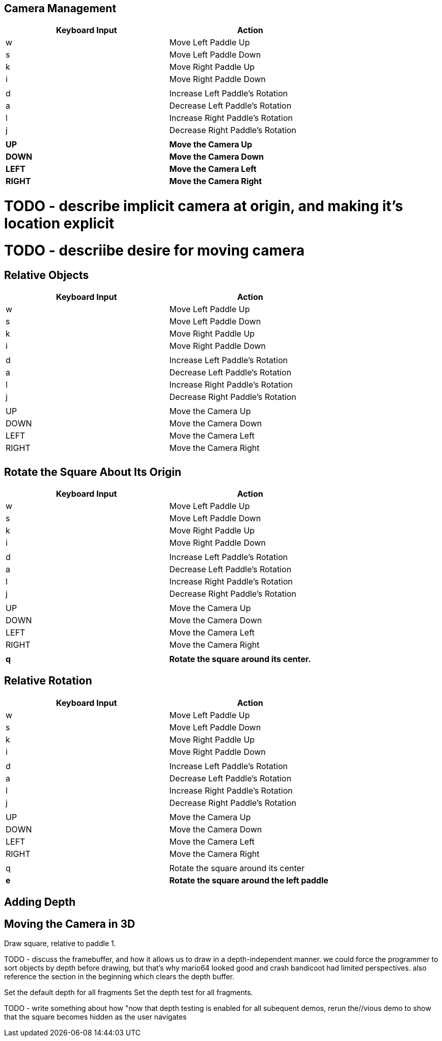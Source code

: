 







== Camera Management

[width="75%",options="header,footer"]
|=======================================
|Keyboard Input |Action
|w              |Move Left Paddle Up
|s              |Move Left Paddle Down
|k              |Move Right Paddle Up
|i              |Move Right Paddle Down
|               |
|d              |Increase Left Paddle's Rotation
|a              |Decrease Left Paddle's Rotation
|l              |Increase Right Paddle's Rotation
|j              |Decrease Right Paddle's Rotation
|               |
|*UP*             |*Move the Camera Up*
|*DOWN*           |*Move the Camera Down*
|*LEFT*           |*Move the Camera Left*
|*RIGHT*          |*Move the Camera Right*
|=======================================

# TODO - describe implicit camera at origin, and making it's location explicit
# TODO - descriibe desire for moving camera



== Relative Objects

[width="75%",options="header,footer"]
|=======================================
|Keyboard Input |Action
|w              |Move Left Paddle Up
|s              |Move Left Paddle Down
|k              |Move Right Paddle Up
|i              |Move Right Paddle Down
|               |
|d              |Increase Left Paddle's Rotation
|a              |Decrease Left Paddle's Rotation
|l              |Increase Right Paddle's Rotation
|j              |Decrease Right Paddle's Rotation
|               |
|UP             |Move the Camera Up
|DOWN           |Move the Camera Down
|LEFT           |Move the Camera Left
|RIGHT          |Move the Camera Right
|               |
|=======================================



== Rotate the Square About Its Origin

[width="75%",options="header,footer"]
|=======================================
|Keyboard Input |Action
|w              |Move Left Paddle Up
|s              |Move Left Paddle Down
|k              |Move Right Paddle Up
|i              |Move Right Paddle Down
|               |
|d              |Increase Left Paddle's Rotation
|a              |Decrease Left Paddle's Rotation
|l              |Increase Right Paddle's Rotation
|j              |Decrease Right Paddle's Rotation
|               |
|UP             |Move the Camera Up
|DOWN           |Move the Camera Down
|LEFT           |Move the Camera Left
|RIGHT          |Move the Camera Right
|               |
|*q*              |*Rotate the square around its center.*
|=======================================


== Relative Rotation
[width="75%",options="header,footer"]
|=======================================
|Keyboard Input |Action
|w              |Move Left Paddle Up
|s              |Move Left Paddle Down
|k              |Move Right Paddle Up
|i              |Move Right Paddle Down
|               |
|d              |Increase Left Paddle's Rotation
|a              |Decrease Left Paddle's Rotation
|l              |Increase Right Paddle's Rotation
|j              |Decrease Right Paddle's Rotation
|               |
|UP             |Move the Camera Up
|DOWN           |Move the Camera Down
|LEFT           |Move the Camera Left
|RIGHT          |Move the Camera Right
|               |
|q              |Rotate the square around its center
|*e*              |*Rotate the square around the left paddle*
|=======================================



== Adding Depth
//TODO - discuss what the z component is, show graphs.
//TODO - show X, Y, and Z rotations graphically with gnuplot.
//TODO - make appendix for rotation around arbitrary axis

== Moving the Camera in 3D



// TODO -- draw_paddle_1 is still using only 2D, explain implicit 3D of z have 0 for a value
Draw square, relative to paddle 1.


TODO - discuss the framebuffer, and how it allows us to draw in
       a depth-independent manner.  we could force the programmer
       to sort objects by depth before drawing, but that's why mario64
       looked good and crash bandicoot had limited perspectives.
       also reference the section in the beginning which clears the
       depth buffer.


Set the default depth for all fragments
Set the depth test for all fragments.



TODO - write something about how "now that depth testing is enabled for all subequent demos, rerun the//vious demo to show that the square becomes hidden as the user navigates
